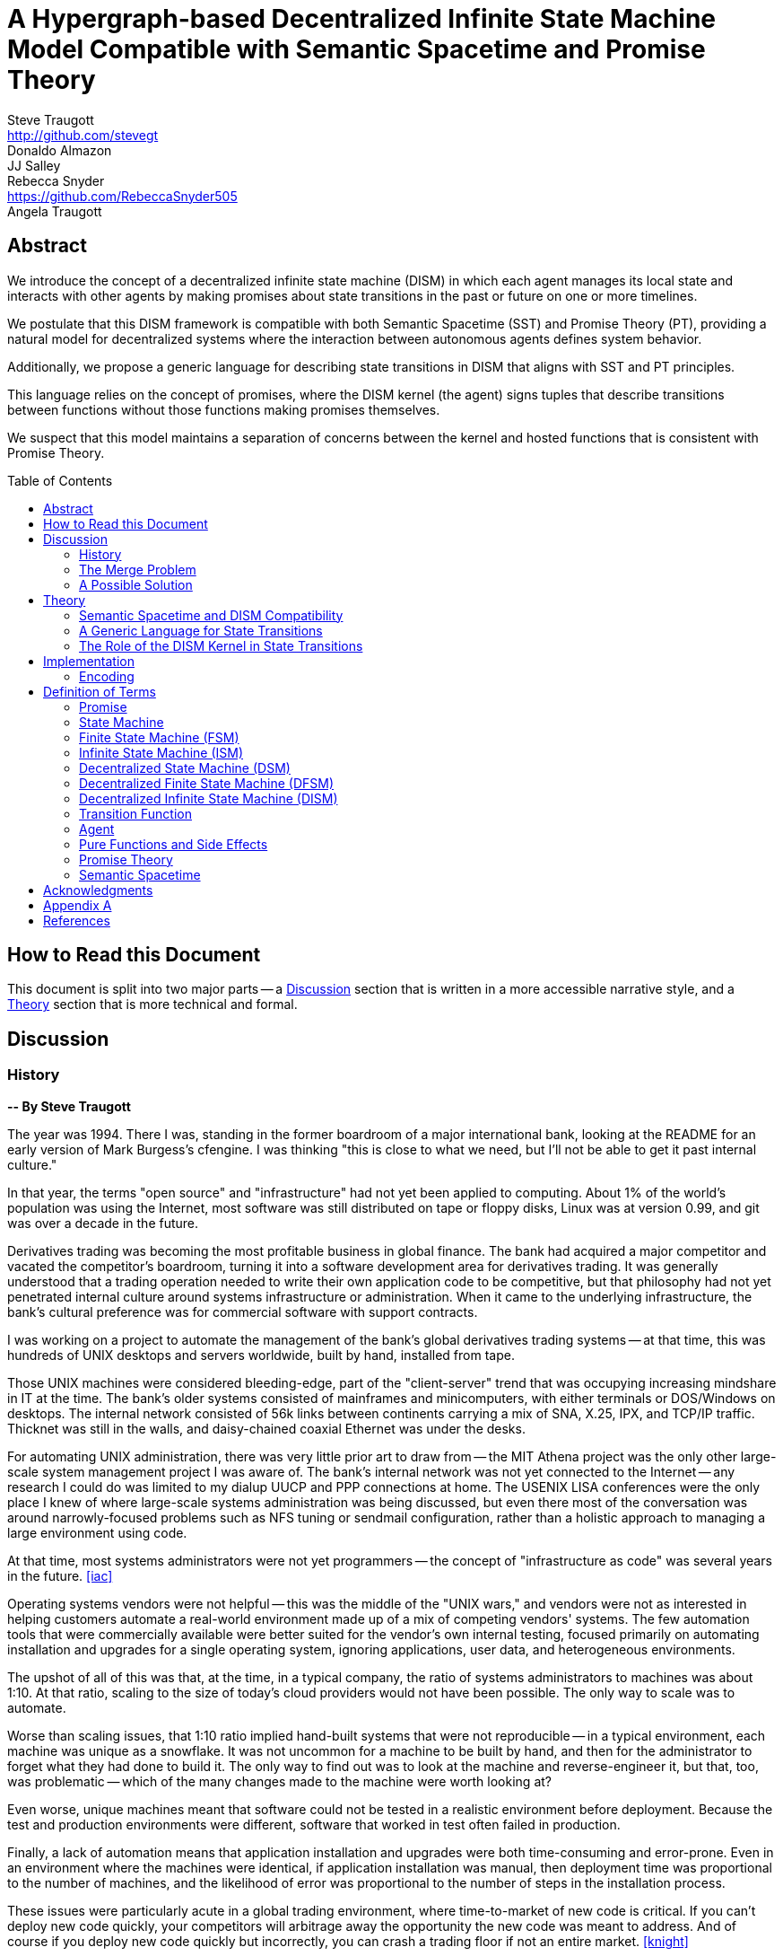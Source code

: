 = A Hypergraph-based Decentralized Infinite State Machine Model Compatible with Semantic Spacetime and Promise Theory
Steve Traugott <http://github.com/stevegt>; Donaldo Almazon; JJ Salley; Rebecca Snyder <https://github.com/RebeccaSnyder505>; Angela Traugott
:stem:
:xrefstyle: short
:toc: macro

== Abstract

We introduce the concept of a decentralized infinite state machine (DISM) in which each agent manages its local state and interacts with other agents by making promises about state transitions in the past or future on one or more timelines. 

We postulate that this DISM framework is compatible with both Semantic Spacetime (SST) and Promise Theory (PT), providing a natural model for decentralized systems where the interaction between autonomous agents defines system behavior. 

Additionally, we propose a generic language for describing state transitions in DISM that aligns with SST and PT principles. 

This language relies on the concept of promises, where the DISM kernel (the agent) signs tuples that describe transitions between functions without those functions making promises themselves. 

We suspect that this model maintains a separation of concerns between the kernel and hosted functions that is consistent with Promise Theory.

toc::[]

== How to Read this Document

This document is split into two major parts -- a <<Discussion>>
section that is written in a more accessible narrative style, and a
<<Theory>> section that is more technical and formal.  

== Discussion

=== History

*-- By Steve Traugott*

The year was 1994.  There I was, standing in the former boardroom of a
major international bank, looking at the README for an early version
of Mark Burgess's cfengine.  I was thinking "this is close to what we
need, but I'll not be able to get it past internal culture."  

In that year, the terms "open source" and "infrastructure" had not yet
been applied to computing. About 1% of the world's population was
using the Internet, most software was still distributed on tape or
floppy disks, Linux was at version 0.99, and git was over a decade in the
future.

Derivatives trading was becoming the most profitable business in
global finance. The bank had acquired a major competitor and vacated
the competitor's boardroom, turning it into a software development
area for derivatives trading. It was generally understood that a
trading operation needed to write their own application code to be
competitive, but that philosophy had not yet penetrated internal
culture around systems infrastructure or administration.  When it came
to the underlying infrastructure, the bank's cultural preference was
for commercial software with support contracts.

I was working on a project to automate the management of the bank's
global derivatives trading systems -- at that time, this was hundreds
of UNIX desktops and servers worldwide, built by hand, installed from
tape.  

Those UNIX machines were considered bleeding-edge, part of the
"client-server" trend that was occupying increasing mindshare in IT at
the time.  The bank's older systems consisted of mainframes and
minicomputers, with either terminals or DOS/Windows on desktops.  The
internal network consisted of 56k links between continents carrying a
mix of SNA, X.25, IPX, and TCP/IP traffic.  Thicknet was still in the
walls, and daisy-chained coaxial Ethernet was under the desks.

For automating UNIX administration, there was very little prior art to
draw from -- the MIT Athena project was the only other large-scale
system management project I was aware of.  The bank's internal network
was not yet connected to the Internet -- any research I could do was
limited to my dialup UUCP and PPP connections at home.  The USENIX
LISA conferences were the only place I knew of where large-scale
systems administration was being discussed, but even there most of the
conversation was around narrowly-focused problems such as NFS tuning
or sendmail configuration, rather than a holistic approach to managing
a large environment using code.

At that time, most systems administrators were not yet programmers --
the concept of "infrastructure as code" was several years in the
future. <<iac>>

Operating systems vendors were not helpful -- this was the middle of
the "UNIX wars," and vendors were not as interested in helping
customers automate a real-world environment made up of a mix of
competing vendors' systems.  The few automation tools that were
commercially available were better suited for the vendor's own
internal testing, focused primarily on automating installation and
upgrades for a single operating system, ignoring applications, user
data, and heterogeneous environments.  

The upshot of all of this was that, at the time, in a typical company,
the ratio of systems administrators to machines was about 1:10.  At
that ratio, scaling to the size of today's cloud providers would not
have been possible.  The only way to scale was to automate.

Worse than scaling issues, that 1:10 ratio implied hand-built systems 
that were not reproducible -- in a typical environment, each machine
was unique as a snowflake.  It was not uncommon for a machine to be
built by hand, and then for the administrator to forget what they had
done to build it.  The only way to find out was to look at the machine
and reverse-engineer it, but that, too, was problematic -- which of
the many changes made to the machine were worth looking at?  

Even worse, unique machines meant that software could not be tested in
a realistic environment before deployment.  Because the test and
production environments were different, software that worked in test
often failed in production.

Finally, a lack of automation means that application installation and
upgrades were both time-consuming and error-prone.  Even in an
environment where the machines were identical, if application
installation was manual, then deployment time was proportional to the
number of machines, and the likelihood of error was proportional to
the number of steps in the installation process.  

These issues were particularly acute in a global trading environment,
where time-to-market of new code is critical.  If you can't deploy new
code quickly, your competitors will arbitrage away the opportunity the
new code was meant to address.  And of course if you deploy new code
quickly but incorrectly, you can crash a trading floor if not an
entire market. <<knight>>

"Maybe I should just use Makefiles." After several weeks of testing
alternatives, I found myself grasping for the simplest thing that
could possibly work.  "I'll just have each machine run 'make' at boot
and from cron".  I had recently left a contract at UNIX System Labs
(USL), where an extensive Makefile-based system was used to build the
UNIX kernel and utilities -- one 'make' command would build UNIX on
any of the dozens of hardware platforms supported by the codebase, and
I still had 'make' on my mind.  I hadn't yet fully realized Makefiles
were a Turing-complete functional programming language, but I felt
pretty sure they should be able to do the job.  

I started hacking on the idea on my little HP DOS 5.0 palmtop on the
train to and from work.  I had a working prototype in a few days.  The
end result was a little shell script that pulled a bigger shell script
from a central server.  The bigger shell script would mount an NFS
filesystem to get the Makefile and related assets, and then run 'make'
to configure the machine.  It was simple, and it worked great.

The Makefiles worked.  We used them to build the next trading floor,
and with generous support and encouragement from George Sherman, I was
able to get in contact with my counterparts on other continents, hire
Joel Huddleston and then a larger team, and together we built and
rebuilt trading floors like cookie cutters during the course of the
international bank mergers and acquisitions of the 1990s.  

The last trading floor I worked on went live in April 1997, and the
following year I left the bank to move to the US West Coast so I could
focus on distributed systems and the Internet.  I had long wanted to
work on better, non-heirarchical systems for coordinating human
effort, and I felt that the bank was not the ideal place to do that. I
also wanted to get on with life -- I had been working 60-100 hour
weeks for years and was ready for a change.

I finally met Mark Burgess in 1997, at my first USENIX LISA
conference. He held a BoF on cfengine, and the room was packed.

While I was at NASA Ames Research Center in 1998, I was finally able
to install cfengine in a production environment -- we used it to
manage the supercomputers in NASA's Numerical Aerodynamic Simulation
(NAS) facility.  Doing this gave me some ideas for how to improve the
tool for mission-critical environments -- more on that in a bit.

Meanwhile, Joel and I decided to describe the Makefile-based system we
had built at the bank, mentioning it in the 1998 USENIX LISA
proceedings in our "Bootstrapping an Infrastructure" paper.
<<bootstrapping>>

Mark presented cfengine and his concept of "Computer Immunology" at
the 1998 USENIX LISA conference, and I was quite taken with the idea.
The concept of "self-healing systems" had been a frequent topic of
discussion in our group at the bank, and I was glad to see that
someone else was thinking along the same lines.

It wasn't until an incident in late 2001 <<cfengine2wks>>, when 
attempting to bring the lessons learned from NASA to cfengine, that I
realized that Mark and I had been working toward the same goal from
different directions -- and it wasn't until that moment that I
realized how much others would perceive those different approaches as
a deep divide.  This perception would soon fuel tribalism in the
systems administration community, blocking progress in the field,
disrupting careers and lives.

The short version is that, as a rough approximation, Mark's
approach was a variant of Lambda Calculus, and mine was a variant of
Turing Machines. Alonzo Church and Alan Turing demonstrated in the
1930s that these two models are equivalent in terms of computing
power.  <<church-turing>>  More on this in <<Appendix A>>.

Lance Brown and I attempted to address the Turing-related aspect in a
2002 LISA paper titled "Why Order Matters: Turing Equivalence in
Automated Systems Administration."  <<ordermatters>>   While the
long-term response to the paper has been positive, the short-term
reaction was decidedly not.  I won't go into the gory details here.

On top of the tribal drama, I was bothered by the thought that much of
the controversy was about the wrong thing.  I was pretty sure that the
centralized systems that were the subject of debate were not the
future.  I was also pretty sure Mark was thinking the same thing; he
later started firming up his own thoughts in public with his Promise
Theory work.  <<promisetheory>>

As far back as the Challenger disaster<<challenger>>, I've been
convinced that centralized systems are on the wrong side of history.
The universe is not centralized, but instead exhibits complex,
emergent behavior based on simple rules and local interactions.
Centralized systems are not well-suited to understanding or managing
complexity, but are instead fragile, brittle, prone to corruption and
catastrophic failure.  

The Internet itself is largely a decentralized system, but the tooling
we were all working on and arguing about at LISA was optimized for
building and managing centralized systems, using the Internet as a
substrate. I believe this shortcut we've taken has led to a lot of the
problems we see today with Internet-based systems and services.  There
are even RFCs that raise this concern, dating as far back as <<XXX>>

I discontinued my attendance at LISA and decided to not publish any
more papers on the subject for a while. I thought it might take
several years for the systems administration community to make the
transition to a more code-driven approach, which itself would be a
prerequisite for a decentralized approach.  

I was pretty close -- Andrew Clay Shafer and Patrick Debois started
the DevOps movement in 2009, Stephen Nelson-Smith published "Test
Driven Infrastructure with Chef" in 2011, and finally Kief Morris
published "Infrastructure as Code" in 2016.  These were quickly
followed by "The Devops Handbook" and "The Unicorn Project" by Gene
Kim, Jez Humble, John Willis, and Patrick Debois.  

While all this was happening, I continued to work on the problems of
decentralized systems myself, trying different approaches within my
own business infrastructure.  Chris Buytaert and Toshaan Bharvani
invited Mark Burgess and Luke Kanies to speak at the Ghent DevOpsDays
conference in 2018, and then invited me in 2019 -- it was interesting
to see that Mark, Luke, and I all included in our talks words to the
effect that the tribalism had become too much and really needed to
stop.  

When 2020 brought into stark relief the problems of centralized
systems not being able to handle science and technology problems at
global scale, I started funding teams of folks to work with me.  One
of those efforts is the Community Systems Working Group <<cswg>>, and
this paper is a product of that group.

=== The Merge Problem

A key problem in decentralized systems is the consensus merge problem
-- how can we incentivize a group of agents to agree on a decision,
and how do we know when agreement has been reached?  

Market-based consensus mechanisms use price discovery to form
consensus, but only for problems that can be expressed in terms of
prices, quantities, and other numerical values.  

Operations Research methods such as Real Options Analysis can be used
to form consensus, but again only for problems that can be expressed
in terms of numerical values.

Blockchain-based systems use numerical mechanisms such as
proof-of-work and proof-of-stake to form consensus regarding the next
block in a chain, but the choice of the next block primarily serves to
prevent double-spending, and is often unrelated to the problem being
solved by any higher-layer dapp.

File version control systems can be used for non-numerical consensus
merge problems, but they do not scale well to large groups or complex
decisions.  

Git, for example, is currently dominant in the software development
industry, but is nearing 20 years of age as of this writing, and was
itself a reimplementation of a system that was already several years
old at the time <<bitkeeper>>.  Git was a step toward decentralized
systems, but is limited in feature set, optimized primarily for small
files and small groups of developers with public IP addresses, and
otherwise is burdened by the workflow and user interface it was
designed to mimic. These shortcomings have been to some extent
addressed by the use of centralized services such as GitHub, GitLab,
Gitea, and Bitbucket, but using centralized services to work around
the limitations of a decentralized system is not a good long-term
solution.

With git, the merge problem is solved by having humans propose and
approve changes. The tool attempts to help with line-based merging,
without any context regarding the meaning of the text or problem to be
solved, and gives up quickly in case of conflicts. It's up to human
reviewers to provide intent and context, supported by test cases,
documentation, issue comments, and other artifacts that are external
to git itself.

Finally, the recent advent of more capable large language models
(LLMs), both closed and open source, has brought with it the ability
to write tools that can analyze and propose merges of text, taking
into account meaning, context, and intent.  These tools can help solve
the merge problem for non-numerical decisions, reducing the
need to boil problems down to numbers, providing an advantage over the
above numerical methods as well as over earlier file-based version
control systems such as git.  

Decentralization needs to be applied to LLMs as well, to prevent
centralization of power and control over the tools that are used to
make decisions.  

In this paper, we attempt to bring together the principles behind
basic computing theory, Infrastructure as Code, Promise Theory,
Semantic Spacetime, DevOps, version control, and LLMs to propose a new
model for decentralized systems that can handle both numerical and
non-numerical consensus merge problems at global scale.

The synthesis of these ideas can lead to a new way of thinking about
computing itself, particularly networked computers and how we use
them.  By extension and of greater importance, the people and
organizations that use networked computers (the entire developed world
at this point) should be able to benefit from the resulting better
tools for communications and governance.

=== A Possible Solution

It appears that we can incentivize agents using a system similar to
that of Promise Theory, where agents make promises and evaluate each
other based on the promises they keep.

It also appears that we can discover consensus among agents by
observing the promises they build on.  Roughly speaking, if Bob makes
a promise that is dependent on Alice's promise, then we can infer that
Bob accepts Alice's promise as true.

It may be helpful to think of a promise as an assertion of fact as of a
particular point on a timeline, with veracity equal to true, false, or
undecided.  As agents add promises to a timeline, they build a
consensus about the state of the world at earlier points on the
timeline.  This is a generalization of the more limited concept of
blockchain consensus, which is limited to the next block in a chain.

In contrast to a blockchain, where there can be only one "next block",
it appears we can model the universe as a hypergraph, where each node
in the graph is a state of some part of the universe, and each edge in
the graph is an action taken by an agent to transition from one state
to another.  

Mark Burgess discusses a similar model in <<sst1>>, using the concept
of world lines to represent states and transitions in a spacetime
model.  Figure 41 of that document shows a notional X/Y plane of
states in space, and a Z axis of time moving upward.  Our own attempt
at a more detailed graph, showing more states and transitions, is
<<fig:3dhypergraph>>. 

.3D hypergraph with states and transitions moving upward in time
[[fig:3dhypergraph]]
image::images/hypergraph-openscad/graph.png[]

It's important to note that the X/Y plane in these illustrations is a
simplification -- it's more useful to think of this plane as having
more than the two X and Y dimensions we can easily visualize or
illustrate.  

In particular, the state of a thing can be many-dimensional.  For
example, the location in cartesian space of a particle is a
three-dimensional state.  The context of a block of text as used in an
LLM is a vector of word embeddings; the embedding vector for the text
block may have hundreds or thousands of dimensions.  In all cases, the
location of a thing in its state space can be described using a vector
of coordinates. <<sst1>><<sst2>><<sst3>>

For a practical example, consider a git repository.  The repository
contains the history of a set of files.  This history is modeled as a
hypergraph, where each node in the graph is the state of a single
file, a tree of files, or a commit message, and the edges in the graph
represent are the commits that transition the repository from one
state to another.  The repository is an infinite state machine, as it
can have an unbounded number of commits over time.  The graph is
decentralized, as each agent (developer) manages their own local state
and interacts with other agents by making promises about state
transitions on one or more timelines (branches).  The merge problem is
the problem of reconciling the promises (commits) made by different
agents (developers) on different branches.  

XXX stop here

== Theory

=== Semantic Spacetime and DISM Compatibility

It's possible that the concepts behind PT, SST, and DISMs are compatible, allowing us to develop a cohesive framework for decentralized computation. By integrating the principles of PT and SST into a DISM framework, we can model decentralized systems where agents operate autonomously, interact locally, and contribute to the emergent behavior of the system as a whole.

The health of any decentralized system relies on the promises that each agent makes to the others. It's important to consider that the developers of a system are themselves agents -- in the case of software-based systems, for instance, the developers who encode the governance algorithms issue promises regarding the behavior of the system.

This paper explores the relationship between ISM, PT, and SST and introduces a generic language for describing state transitions in a way that aligns with these theories.

For the purposes of this paper, it may be helpful to think of a promise as an assertion of fact as of a particular point on a timeline, with veracity equal to true, false, or undecided.

Semantic Spacetime offers a conceptual framework for understanding decentralized systems as a set of agents operating autonomously in both space and time. Agents in SST interact with their environment and each other based on local information and promises. Time and space are fundamental aspects of how agents coordinate and change state.

In the context of ISM, SST can be seen as the backdrop against which agents make promises about state transitions. Each state transition occurs within the spacetime context, and the "next state" in the ISM corresponds to a new configuration of the agent's spacetime environment.

By making promises about the future (the next function to be executed and its expected outputs), agents in an ISM align with the SST principle that system behavior is the emergent result of local interactions in spacetime.

=== A Generic Language for State Transitions

To enable ISM compatibility with Promise Theory and Semantic Spacetime, we propose a generic language for describing state transitions. This language uses a tuple format to capture promises about function execution. The proposed format is as follows:

`(f1, invars, outvars, f2)`

Where:

1. **f1 (Current Algorithm/State):**
   - **Definition:** Represents the current algorithm or function that the agent (e.g., an ISM kernel) is executing. This is more than a simple state variable; it's an active process or behavior.
   - **Role:** Serves as the starting point for processing. It encapsulates both the logic and the internal state of the agent before any new input is processed.

2. **invars (Input Variables):**
   - **Definition:** A set of input variables provided to **f1**. These variables can be simple data types or complex, nested structures (akin to Lincoln Stein's *BoulderIO* streaming of nested variables).
   - **Role:** Act as the external data or stimuli that **f1** processes. They influence how the agent's current algorithm operates and can lead to state changes.

3. **outvars (Output Variables):**
   - **Definition:** The set of output variables produced by **f1** after processing **invars**. Like **invars**, these can be nested and complex.
   - **Role:** Represent the results of the computation or transformation performed by **f1**. These outputs can be consumed by other agents or used for further processing.

4. **f2 (Next Algorithm/State):**
   - **Definition:** The algorithm or function that the agent will execute next. **f2** may be the same as **f1** or a modified version, depending on internal side effects during processing.
   - **Role:** Captures the agent's new state after processing. If executing **f1** with **invars** leads to internal changes (e.g., updates to internal variables), these changes are reflected in **f2**.

==== How the Model Works

- **State Transition Process:**
  1. **Processing Inputs:** The agent uses **f1** to process **invars**.
  2. **Producing Outputs:** The processing yields **outvars**, which are the outputs or results of **f1**.
  3. **Internal Side Effects:** While processing, **f1** may undergo internal changes (side effects), leading to a new state (**f2**).
  4. **Next State:** The agent transitions to **f2**, which incorporates any modifications from the side effects. If there are no side effects, then **f2 = f1**.

==== Key Characteristics

- **Algorithms as Stateful Entities:**
  - Both **f1** and **f2** represent not just functions but the state of the agent's processing logic, including any internal variables or configurations.

- **Emphasis on State Transitions:**
  - The model focuses on how the agent's state evolves over time, rather than viewing functions as stateless operations.

- **Internal Side Effects:**
  - Changes within **f1** during processing are considered side effects that lead to **f2**. This highlights the dynamic nature of the agent's behavior.

- **Deterministic Promises:**
  - The agent makes a promise that, given **invars**, it will produce **outvars** and transition to **f2**. This aligns with *Promise Theory*, emphasizing reliable and predictable interactions.

==== Relation to Promise Theory and Smart Spacetime

- **Promise Theory (PT):**
  - **Autonomy and Local Control:** Each agent independently manages its state transitions based on local inputs, adhering to PT's principle of autonomous agents.
  - **Promises as Commitments:** The agent commits to specific behaviors (processing inputs to outputs) without being controlled by external entities.

- **Smart Spacetime (SST):**
  - **Spacetime Framework:** The model maps the temporal evolution (time) and the arrangement of agents and data (space).
  - **Interacting Agents:** Agents interact through **invars** and **outvars**, influencing each other's states over time.

==== Benefits of the Model

1. **Modularity:**
   - Agents encapsulate their processing logic and state, making the system easier to understand and maintain.

2. **Scalability:**
   - Decentralized management of state allows the system to scale without centralized bottlenecks.

3. **Adaptability:**
   - Agents can evolve over time as **f1** transitions to **f2**, enabling dynamic behavior.

4. **Transparency:**
   - Explicit representation of inputs, outputs, and state changes enhances clarity.

==== Practical Applications

- **Version Control Systems (e.g., Git):**
  - **f1:** Current commit hash (repository state).
  - **invars:** Set of changes (deltas) to apply.
  - **outvars:** May be minimal or empty; the focus is on state transition.
  - **f2:** New commit hash after applying changes.

- **Data Processing Pipelines:**
  - **f1:** Current data transformation function.
  - **invars:** Input data stream.
  - **outvars:** Transformed data.
  - **f2:** Updated function if the transformation logic changes due to processing.

- **Distributed Systems:**
  - **f1:** Current state of an agent or service.
  - **invars:** Messages or requests from other agents.
  - **outvars:** Responses or actions taken.
  - **f2:** New state after processing messages.

- **Machine Learning Models:**
  - **f1:** Current model parameters.
  - **invars:** Training data batch.
  - **outvars:** Updated model performance metrics.
  - **f2:** Model with new parameters after training.

=== The Role of the DISM Kernel in State Transitions

The tuple should be signed by the local DISM kernel hosting f1, rather than by f1 itself. The DISM kernel acts as the agent making promises about state transitions. It provides the runtime environment for functions (f1, f2, etc.), and is able to influence their behavior, therefore functions should be considered components of the kernel, rather than independent agents themselves.

== Implementation 

=== Encoding

To encode the promises (claims) made by agents within the DISM framework, the following encoding standards are suggested:

==== CBOR (Concise Binary Object Representation)

**CBOR** is a binary data serialization format that is designed to be small in size and fast to parse. It is well-suited for encoding structured data like promises because of its compactness and flexibility.

- **Advantages:**
  - **Efficiency:** Binary format reduces the size of the encoded data, which is beneficial for distributed systems where bandwidth may be limited.
  - **Flexibility:** Supports a wide range of data types, including complex nested structures.
  - **Interoperability:** Widely supported across various programming languages and platforms.

- **Usage in DISM:**
  - Encode the promise tuples `(f1, invars, outvars, f2)` using CBOR to ensure efficient transmission and storage.
  - Facilitate quick parsing and validation of promises by agents.

==== COSE (CBOR Object Signing and Encryption)

**COSE** builds upon CBOR by introducing mechanisms for signing and encrypting data. This is essential for ensuring the integrity and confidentiality of promises exchanged between agents.

- **Advantages:**
  - **Security:** Provides cryptographic signing to verify the authenticity of promises.
  - **Encryption:** Ensures that sensitive information within promises is protected from unauthorized access.
  - **Standardization:** Adheres to established standards, promoting interoperability.

- **Usage in DISM:**
  - Sign promise tuples with COSE to guarantee that they originate from trusted agents.
  - Encrypt promises when necessary to protect confidential state transitions or sensitive agent interactions.

==== CWT (CBOR Web Token)

**CWT** leverages CBOR and COSE to create secure tokens that can carry claims (promises) in a compact and verifiable manner. It is analogous to JWT (JSON Web Tokens) but optimized for environments where space and efficiency are critical.

- **Advantages:**
  - **Compactness:** Suitable for systems where bandwidth and storage are at a premium.
  - **Security:** Inherits COSE's signing and encryption capabilities.
  - **Extensibility:** Can include custom claims relevant to the DISM framework.

- **Usage in DISM:**
  - Represent promises as CWTs to encapsulate the necessary claims within a secure token.
  - Facilitate the verification of promises by agents without exposing the underlying data unnecessarily.

== Definition of Terms

=== Promise

A **promise** in this document refers to a non-binding commitment, roughly equivalent to an assertion or a "letter of intent." This definition differs from normal usage in US law, where a promise can be a binding commitment.

=== State Machine

A **state machine** is a model of computation that describes a system's behavior as a sequence of states. In a state machine, the system transitions from one state to another based on inputs and internal conditions. 

=== Finite State Machine (FSM)

A **finite state machine** has a fixed number of states and transitions, making it suitable for modeling systems with a limited number of possible states.  

A real-world example of a finite state machine is a traffic light, which has a fixed number of states (red, yellow, green) and transitions between them based on a timer and sensor inputs.

Finite state machines typically repeat a fixed set of states in one or more loops. Their behavior can be modeled as a cyclic directed graph, where states are nodes and transitions are edges.

=== Infinite State Machine (ISM)

An **infinite state machine (ISM)** is a system in which the number of potential states is unbounded. 

A real-world example of an infinite state machine is a git repository, which can have an unbounded number of commits over time, each representing a unique state of the repository and its history.

Another real-world example of an infinite state machine is a general
purpose computing system -- as the system operates, it advances from
each disk state to the next based on the programs it executes. (In
theory, the total number of possible states of a physical computer is
finite, limited by local storage, but in practice, the machine's state
space is effectively unbounded: Assuming a 1 terabyte disk, a
contemporary machine has stem:[8 * 2^(10^12)] possible bit states --
innumerable in geologic time at typical CPU clock rates.)

In theory, it should be possible to commit a machine's entire disk state to a git repository with each state change, but in practice, git is not optimized for frequent commits of large objects.

Infinite state machines typically do not repeat previous states. Their behavior can be modeled as an open-ended directed graph.

=== Decentralized State Machine (DSM)

A **decentralized state machine (DSM)** is a system of interconnected state machines that operate autonomously and interact with each other with no central controller. Each machine manages only its own local state based on transitions triggered by inputs. Inputs may be from local sources or from other state machines.  

The behavior of a decentralized state machine can be modeled as a hypergraph. If the group includes an infinite state machine, then the graph is open-ended.

=== Decentralized Finite State Machine (DFSM) 

A real-world example of a decentralized finite state machine is the "flag transfer method" of directing traffic at a road construction site. Each flagger has a fixed set of signals and rules for when to signal them, and they communicate via a token or flag transported by the driver of the last car in a group. <<flagxfer>>

=== Decentralized Infinite State Machine (DISM)

A decentralized infinite state machine is a system of interconnected infinite state machines that operate autonomously and interact with each other with no central controller. Each machine manages only its own local state based on transitions triggered by inputs. Inputs may be from local sources or from other state machines.

A real-world example of a decentralized infinite state machine is a group of git repository forks, where each repository is an infinite state machine that can interact with other repositories via pull and push operations.

=== Transition Function

A **transition function** is a mapping from the current state of the system to the next state. In a finite state machine, the transition function might be a static table of state transitions; the table key is (current state, input event), which returns a value of (next state). In an infinite state machine, the transition function is a dynamic table; given (current state, input), the transition function returns (next state, next state table).  

In our previous example of a general purpose computing system, the transition table is the entire disk state, and the transition function is the process of reading and writing from disk.

=== Agent

An **agent** is an autonomous entity. An agent might be a person or animal, a computer program, a machine, or other physical object. At extremely small scale, an agent might be an electron or other subatomic particle. The defining characteristic of an agent is its ability to influence, and be influenced by, its environment.

=== Pure Functions and Side Effects

A **pure function** is a function that has no side effects and always returns the same output for the same input.  

While pure functions aid in reasoning about a standalone system, it is useful to recognize that decentralized systems cannot exist without side effects; even if all agents in a decentralized system are themselves pure functions, the communications between them constitute side effects that alter the system's total state.

=== Promise Theory

**Promise Theory (PT)**, introduced by Mark Burgess, formalizes a model for understanding how autonomous agents interact in a decentralized environment. In PT, agents make *non-binding promises* about their behavior to others. The model emphasizes that agents can only make promises about their own behavior; agents cannot impose obligations on, nor make promises about, the behavior of other agents.

Promise Theory is a framework for modeling the behavior of autonomous agents in decentralized systems. It asserts that cooperation and coordination emerge from the voluntary commitments (*non-binding promises*) that agents make to one another. In Promise Theory:

- **Agents are Autonomous**: Each agent controls its own behavior and cannot be compelled by others.
- **Local Decision-Making**: Agents make decisions based on local information and the promises they have received from others.
- **Trust and Verification**: Other agents may choose to rely on promises, and over time, trust is built based on the fulfillment of these promises.

Promises are not guarantees; they are assertions an agent makes about its own behavior or state on a timeline. From the frame of reference of another agent, these assertions may resolve as true, false, or undecided: A promise may be viewed as fulfilled, broken, or still pending. Over time, agents build trust by observing the behavior of other agents and their promises.  

Frame of reference matters: Whether a promise is fulfilled or broken depends on the observer. For example, Bob may view Alice's promise as fulfilled, while Carol views the same promise as broken. Carol may then tell others that Alice's promise is broken, but it's important to note that, when making this claim, Carol is only making a promise about her own evaluation of Alice.

Relativity matters: It's worth considering that Carol and Bob may each be using the exact same criteria to evaluate Alice's promise, but they may have different frames of reference. For example, Bob may be evaluating Alice's promise while he is at rest on Earth's surface, while Carol, in a 20,000km Earth orbit, gains about 38 microseconds per day on her local clock. If Alice's promise includes microsecond-level precision, then Bob and Carol may both be correct and both in disagreement with each other. <<gps>>

Dave, observing all of the above, may conclude that when he's evaluating Alice's, Bob's and Carol's promises, he may want to add his own compensation for relativistic effects.

=== Semantic Spacetime

**Semantic Spacetime (SST)**, also developed by Mark Burgess, is a natural extension of Promise Theory into physics and cosmology, integrating the dimensions of space and time into how we understand and model interactions within systems. In the SST model, agents exist and interact within a *spacetime* fabric, where the arrangement of agents (space) and the sequence of their interactions (time) are essential to understanding system behavior. 

Semantic Spacetime extends the concepts of space and time into the semantics of system interactions. In this framework:

- **Agents**: Represent autonomous entities that interact with their environment and other agents. An agent may be as complex as a biological organism or as simple as a subatomic particle.
- **Space**: Refers to the arrangement and relationships between agents. The spatial configuration affects how agents interact and disseminate information.
- **Time**: Represents the sequence and timing of interactions. Temporal aspects influence the causality and synchronization of events. The arrow of time, often associated with increasing entropy according to the second law of thermodynamics, implies that systems naturally evolve from states of lower entropy to higher entropy. In Semantic Spacetime, this entropy arrow reflects the progression of system states and the irreversibility of certain processes.
- **Local Interactions**: Emphasizes that system behavior emerges from local interactions rather than global control.
- **Emergent Behavior**: Complex system behaviors arise from the simple interactions of agents over spacetime.

SST and PT are not limited to animate agents; they can be applied to any system where agents interact. In this model, an agent might even be an electron or other subatomic particle, which promises to follow a set of rules in its interactions with other particles. Here, too, PT is consistent; we can't make promises on behalf of another, in this case a subatomic particle, and so we are often surprised when the promises we make on their behalf turn out to be wrong. The efforts of CERN, LLNL, and other national and international labs can be seen as a continuing conversation to discover the true nature of those promises. 

SST is also not limited to linear time; it can represent branching or parallel timelines.  

Promise Theory and SST lead to an interesting observation about real-world organizations, communities, and systems of governance: At their lowest level, all systems rely on promises, and many of those promises are implicit rather than explicit. For instance, legal and monetary systems rely on the implied promises of the "social contract" between a government and its people. The standards and practices of a profession rely on the promises of its members to uphold a certain set of values and ethics. The health of any community or organization relies on promises, both explicit and implicit, that each member makes when joining and participating.  

== Acknowledgments

XXX Mark

XXX mention LLM models and how used?


== Appendix A

At the time, Mark and I had broadly characterized our approaches as
"convergence" or "congruence".  A "convergent" approach relies on
declarative descriptions of a desired state, while a "congruent"
approach relies on imperative descriptions of state transitions.  A
"convergent" tool tends to dynamically generate the sequence of state
transitions needed to reach the desired state, while a "congruent"
tool tends to rely on pre-tested sequences of state transitions, which
at the time were assumed to be human-generated.

A key point that I always thought was lost in the noise is that these
two approaches are not mutually exclusive -- they are in fact
complementary.  A convergent process can be used to automatically
generate a sequence of state transitions that will take a system from
its current state to a desired state, and a congruent process can then
be used to test those changes on a limited subset of machines and then
replay them on the rest.  

The right balance between the two approaches -- how much to rely on
dynamic generation versus pre-tested replay -- should be based on the
risk management strategy of the organization.

A research organization, for example, tends to expect machines to be
highly unique compared to each other -- users may even have root.
This environment benefits from a more convergent approach, where
differences are expected and the tool is expected to adapt to them.
In this environment, the correct response to an unexpected difference
is to note it, adapt to it, and continue.

A financial organization, on the other hand, tends to expect machines
to be highly uniform, regulated in a legal sense -- users would never
have root.  This environment benefits from a more congruent approach,
where differences are not expected and the tool is expected to halt
and alert when it encounters them.  In this environment, the correct
response to an unexpected difference is to assume that the machine is
compromised, conduct a forensic investigation, and then reformat the
local disk.

There are also several theoretical aspects that are applicable in
comparing the two approaches.  One aspect is that, as a rough
approximation, a convergent, declarative approach is a variant of
Lambda Calculus, and a congruent, imperative approach is a variant of
Turing Machines.  Alonzo Church and Alan Turing demonstrated in the
1930s that these two models are equivalent in terms of computing
power.  <<church-turing>>  

A key difference between the two models concerns the halting problem.
Ideally, we would want a tool to halt for human intervention when it
is computationally infeasible to determine the correct course of
action. Convergent tools err on the side of not halting, while
congruent tools err on the side of halting.  This difference in
behavior agrees with the desired behavior of the research and
financial examples above.

Though the two models are equivalent in terms of computing power, they
differ in terms of side effects.  Lambda Calculus is a model of a
functional programming language, where functions have no side effects,
while Turing Machines are a model of an imperative programming
language, where functions can have side effects.  

In a real-world distributed system, the communications between agents
constitute side effects that alter the system's total state -- without
this change in total state, the system as a whole would have no
purpose.  

XXX mention System Initiative <<sysinit>>

[bibliography]
== References

* [[[antikernel]]] Andrew Zonenberg, *Antikernel*
* [[[flagxfer]]] Manual on Uniform Traffic Control Devices for Streets and Highways, US Dept of Transportation https://mutcd.fhwa.dot.gov/htm/2009/part6/part6c.htm#section6C12
* [[[gps]]] Inside the Box: GPS and Relativity https://www.gpsworld.com/inside-the-box-gps-and-relativity/
* [[[iac]]] Infrastructure as Code https://en.wikipedia.org/wiki/Infrastructure_as_code
* [[[knight]]] Knight Capital Group 2012 disruption https://en.wikipedia.org/wiki/Knight_Capital_Group#2012_stock_trading_disruption
* [[[order]]] Steve Traugott, *Why Order Matters*
* [[[pt]]] Mark Burgess, *Promise Theory: Principles and Applications*
* [[[pvp]]] Steve Traugott, *Push vs Pull*
* [[[sst1]]] Spacetimes with Semantics I, Mark Burgess, https://arxiv.org/abs/1411.5563
* [[[sst2]]] Spacetimes with Semantics II, Mark Burgess, https://arxiv.org/abs/1505.01716
* [[[sst3]]] Spacetimes with Semantics III, Mark Burgess, https://arxiv.org/abs/1608.02193
* [[[turing]]] Alan Turing, "On Computable Numbers, with an Application to the Entscheidungsproblem," *Proceedings of the London Mathematical Society*, 1936.
